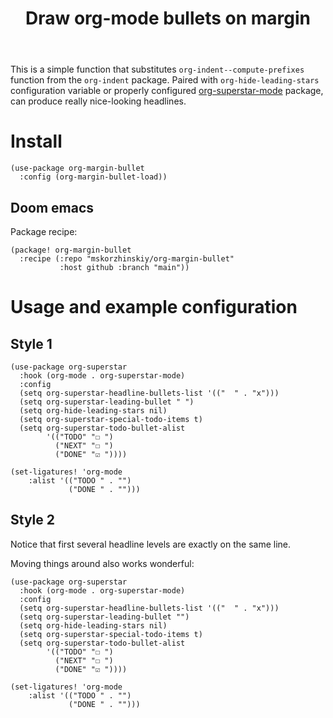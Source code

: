 #+TITLE: Draw org-mode bullets on margin

This is a simple function that substitutes ~org-indent--compute-prefixes~ function
  from the ~org-indent~ package. Paired with ~org-hide-leading-stars~ configuration
  variable or properly configured [[https://github.com/integral-dw/org-superstar-mode][org-superstar-mode]] package, can produce really
  nice-looking headlines.

* Install

#+begin_src elisp
(use-package org-margin-bullet
  :config (org-margin-bullet-load))
#+end_src

** Doom emacs

Package recipe:

#+begin_src elisp
(package! org-margin-bullet
  :recipe (:repo "mskorzhinskiy/org-margin-bullet"
           :host github :branch "main"))
#+end_src

* Usage and example configuration

** Style 1

[[file:style_1.png]]

#+begin_src elisp
(use-package org-superstar
  :hook (org-mode . org-superstar-mode)
  :config
  (setq org-superstar-headline-bullets-list '(("  " . "x")))
  (setq org-superstar-leading-bullet " ")
  (setq org-hide-leading-stars nil)
  (setq org-superstar-special-todo-items t)
  (setq org-superstar-todo-bullet-alist
        '(("TODO" "☐ ")
          ("NEXT" "☐ ")
          ("DONE" "☑ "))))

(set-ligatures! 'org-mode
    :alist '(("TODO " . "")
             ("DONE " . "")))
#+end_src

** Style 2

Notice that first several headline levels are exactly on the same line.

[[file:style_2.png]]

Moving things around also works wonderful:

[[file:style_2_moving.gif]]

#+begin_src elisp
(use-package org-superstar
  :hook (org-mode . org-superstar-mode)
  :config
  (setq org-superstar-headline-bullets-list '(("  " . "x")))
  (setq org-superstar-leading-bullet "")
  (setq org-hide-leading-stars nil)
  (setq org-superstar-special-todo-items t)
  (setq org-superstar-todo-bullet-alist
        '(("TODO" "☐ ")
          ("NEXT" "☐ ")
          ("DONE" "☑ "))))

(set-ligatures! 'org-mode
    :alist '(("TODO " . "")
             ("DONE " . "")))
#+end_src
